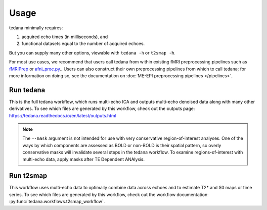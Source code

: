 Usage
=====

tedana minimally requires:

#. acquired echo times (in milliseconds), and
#. functional datasets equal to the number of acquired echoes.

But you can supply many other options, viewable with ``tedana -h`` or
``t2smap -h``.

For most use cases, we recommend that users call tedana from within existing fMRI preprocessing
pipelines such as `fMRIPrep`_ or `afni_proc.py`_..
Users can also construct their own preprocessing pipelines from which to call tedana;
for more information on doing so, see the documentation on
:doc:`ME-EPI preprocessing pipelines </pipelines>`.

.. _fMRIPrep: https://fmriprep.readthedocs.io
.. _afni_proc.py: https://afni.nimh.nih.gov/pub/dist/doc/program_help/afni_proc.py.html

Run tedana
----------
This is the full tedana workflow, which runs multi-echo ICA and outputs
multi-echo denoised data along with many other derivatives.
To see which files are generated by this workflow, check out the outputs page:
https://tedana.readthedocs.io/en/latest/outputs.html

.. argparse::
   :ref: tedana.workflows.tedana._get_parser
   :prog: tedana
   :func: _get_parser

.. note::
    The ``--mask`` argument is not intended for use with very conservative region-of-interest
    analyses. One of the ways by which components are assessed as BOLD or non-BOLD is their
    spatial pattern, so overly conservative masks will invalidate several steps in the tedana
    workflow. To examine regions-of-interest with multi-echo data, apply masks after TE
    Dependent ANAlysis.

Run t2smap
----------
This workflow uses multi-echo data to optimally combine data across echoes and
to estimate T2* and S0 maps or time series.
To see which files are generated by this workflow, check out the workflow
documentation: :py:func:`tedana.workflows.t2smap_workflow`.

.. argparse::
   :ref: tedana.workflows.t2smap._get_parser
   :prog: t2smap
   :func: _get_parser
